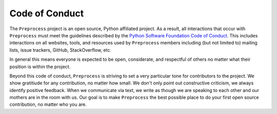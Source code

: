 Code of Conduct
===============

The ``Preprocess`` project is an open source, Python affiliated project. As a result, all interactions that occur with ``Preprocess`` must meet the guidelines described by the `Python Software Foundation Code of Conduct <https://www.python.org/psf/codeofconduct/>`__. This includes interactions on all websites, tools, and resources used by ``Preprocess`` members including (but not limited to) mailing lists, issue trackers, GitHub, StackOverflow, etc.

In general this means everyone is expected to be open, considerate, and
respectful of others no matter what their position is within the project.

Beyond this code of conduct, ``Preprocess`` is striving to set a very particular tone for contributors to the project. We show gratitiude for any contribution, no matter how small. We don't only point out constructive criticism, we always identify positive feedback. When we communicate via text, we write as though we are speaking to each other and our mothers are in the room with us. Our goal is to make ``Preprocess`` the best possible place to do your first open source contribution, no matter who you are. 
